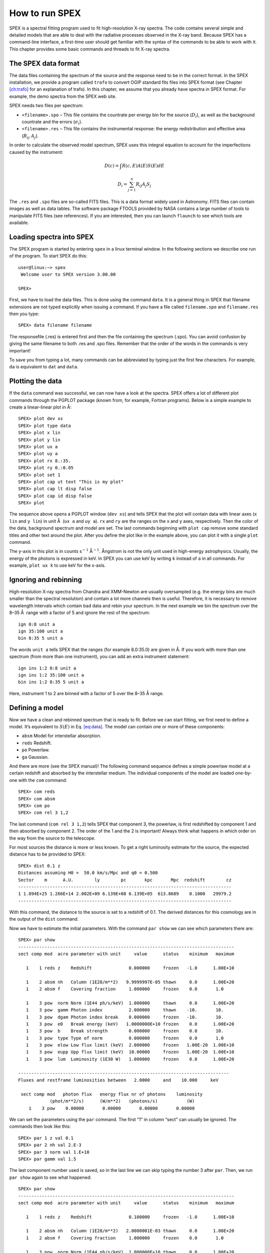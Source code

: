 .. _chap:intro:

.. highlight:: none

How to run SPEX
===============

SPEX is a spectral fitting program used to fit high-resolution X-ray
spectra. The code contains several simple and detailed models that are
able to deal with the radiative processes observed in the X-ray band.
Because SPEX has a command-line interface, a first-time user should get
familiar with the syntax of the commands to be able to work with it.
This chapter provides some basic commands and threads to fit X-ray
spectra.

The SPEX data format
--------------------

The data files containing the spectrum of the source and the response
need to be in the correct format. In the SPEX installation, we provide a
program called ``trafo`` to convert OGIP standard fits files into SPEX
format (see Chapter `[ch:trafo] <#ch:trafo>`__ for an explanation of
trafo). In this chapter, we assume that you already have spectra in SPEX
format. For example, the demo spectra from the SPEX web site.

SPEX needs two files per spectrum:

-  ``<filename>.spo`` – This file contains the countrate per energy bin
   for the source (:math:`D_i`), as well as the background countrate and
   the errors (:math:`\sigma_i`).

-  ``<filename>.res`` – This file contains the instrumental response:
   the energy redistribution and effective area (:math:`R_{ij}~ A_j`).

In order to calculate the observed model spectrum, SPEX uses this
integral equation to account for the imperfections caused by the
instrument:

.. math::

   D(c) =  \int R(c,E) A(E) S(E) dE 

.. math::

   D_i =  \sum_{j=1}^n R_{ij} A_j S_j
   

The ``.res`` and ``.spo`` files are so-called FITS files. This is a data
format widely used in Astronomy. FITS files can contain images as well
as data tables. The software package FTOOLS provided by NASA contains a
large number of tools to manipulate FITS files (see references). If you
are interested, then you can launch ``flaunch`` to see which tools are
available.

Loading spectra into SPEX
-------------------------

The SPEX program is started by entering ``spex`` in a linux terminal
window. In the following sections we describe one run of the program. To
start SPEX do this:

::

   user@linux:~> spex
    Welcome user to SPEX version 3.00.00

   SPEX> 

First, we have to load the data files. This is done using the command
``data``. It is a general thing in SPEX that filename extensions are not
typed explicitly when issuing a command. If you have a file called
``filename.spo`` and ``filename.res`` then you type:

::

   SPEX> data filename filename

The responsefile (.res) is entered first and then the file containing
the spectrum (.spo). You can avoid confusion by giving the same filename
to both .res and .spo files. Remember that the order of the words in the
commands is very important!

To save you from typing a lot, many commands can be abbreviated by
typing just the first few characters. For example, ``da`` is equivalent
to ``dat`` and ``data``.

Plotting the data
-----------------

If the ``data`` command was successful, we can now have a look at the
spectra. SPEX offers a lot of different plot commands through the PGPLOT
package (known from, for example, Fortran programs). Below is a simple
example to create a linear-linear plot in Å:

::

   SPEX> plot dev xs
   SPEX> plot type data
   SPEX> plot x lin
   SPEX> plot y lin
   SPEX> plot ux a
   SPEX> plot uy a
   SPEX> plot rx 8.:35.
   SPEX> plot ry 0.:0.05
   SPEX> plot set 1
   SPEX> plot cap ut text "This is my plot"
   SPEX> plot cap lt disp false
   SPEX> plot cap id disp false
   SPEX> plot

The sequence above opens a PGPLOT window (``dev xs``) and tells SPEX
that the plot will contain data with linear axes (``x lin`` and
``y lin``) in unit Å  (``ux a`` and ``uy a``). ``rx`` and ``ry`` are the
ranges on the x and y axes, respectively. Then the color of the data,
background spectrum and model are set. The last commands beginning with
``plot cap`` remove some standard titles and other text around the plot.
After you define the plot like in the example above, you can plot it
with a single ``plot`` command.

The y-axis in this plot is in counts s\ :math:`^{-1}` Å\ :math:`^{-1}`.
Ångstrom is not the only unit used in high-energy astrophysics. Usually,
the energy of the photons is expressed in keV. In SPEX you can use keV
by writing ``k`` instead of ``a`` in all commands. For example,
``plot ux k`` to use keV for the x-axis.

Ignoring and rebinning
----------------------

High-resolution X-ray spectra from Chandra and XMM-Newton are usually
oversampled (e.g. the energy bins are much smaller than the spectral
resolution) and contain a lot more channels then is useful. Therefore,
it is necessary to remove wavelength intervals which contain bad data
and rebin your spectrum. In the next example we bin the spectrum over
the 8–35 Å  range with a factor of 5 and ignore the rest of the
spectrum:

::

   ign 0:8 unit a
   ign 35:100 unit a
   bin 8:35 5 unit a

The words ``unit a`` tells SPEX that the ranges (for example 8.0:35.0)
are given in Å. If you work with more than one spectrum (from more than
one instrument), you can add an extra instrument statement:

::

   ign ins 1:2 0:8 unit a
   ign ins 1:2 35:100 unit a
   bin ins 1:2 8:35 5 unit a

Here, instrument 1 to 2 are binned with a factor of 5 over the 8–35 Å 
range.

Defining a model
----------------

Now we have a clean and rebinned spectrum that is ready to fit. Before
we can start fitting, we first need to define a model. It’s equivalent
to :math:`S(E)` in Eq. \ `[eq:data] <#eq:data>`__. The model can contain
one or more of these components:

-  ``absm`` Model for interstellar absorption.

-  ``reds`` Redshift.

-  ``po`` Powerlaw.

-  ``ga`` Gaussian.

And there are more (see the SPEX manual)! The following command sequence
defines a simple powerlaw model at a certain redshift and absorbed by
the interstellar medium. The individual components of the model are
loaded one-by-one with the ``com`` command:

::

   SPEX> com reds
   SPEX> com absm
   SPEX> com po
   SPEX> com rel 3 1,2

The last command (``com rel 3 1,2``) tells SPEX that component 3, the
powerlaw, is first redshifted by component 1 and then absorbed by
component 2. The order of the 1 and the 2 is important! Always think
what happens in which order on the way from the source to the telescope.

For most sources the distance is more or less known. To get a right
luminosity estimate for the source, the expected distance has to be
provided to SPEX:

::

   SPEX> dist 0.1 z
   Distances assuming H0 =  50.0 km/s/Mpc and q0 = 0.500
   Sector    m      A.U.        ly        pc       kpc       Mpc  redshift        cz
   ---------------------------------------------------------------------------------
   1 1.894E+25 1.266E+14 2.002E+09 6.139E+08 6.139E+05  613.8689    0.1000   29979.2
   ---------------------------------------------------------------------------------

With this command, the distance to the source is set to a redshift of
0.1. The derived distances for this cosmology are in the output of the
``dist`` command.

Now we have to estimate the initial parameters. With the command
``par show`` we can see which parameters there are:

::

   SPEX> par show
   ----------------------------------------------------------------------------------
   sect comp mod  acro parameter with unit     value      status    minimum   maximum

      1    1 reds z    Redshift              0.000000     frozen   -1.0      1.00E+10
      
      1    2 absm nh   Column (1E28/m**2)   9.9999997E-05 thawn     0.0      1.00E+20
      1    2 absm f    Covering fraction     1.000000     frozen    0.0       1.0
        
      1    3 pow  norm Norm (1E44 ph/s/keV)  1.000000     thawn     0.0      1.00E+20
      1    3 pow  gamm Photon index          2.000000     thawn    -10.       10.
      1    3 pow  dgam Photon index break    0.000000     frozen   -10.       10.
      1    3 pow  e0   Break energy (keV)   1.0000000E+10 frozen    0.0      1.00E+20
      1    3 pow  b    Break strength        0.000000     frozen    0.0       10.
      1    3 pow  type Type of norm          0.000000     frozen    0.0       1.0
      1    3 pow  elow Low flux limit (keV)  2.000000     frozen   1.00E-20  1.00E+10
      1    3 pow  eupp Upp flux limit (keV)  10.00000     frozen   1.00E-20  1.00E+10
      1    3 pow  lum  Luminosity (1E30 W)   1.000000     frozen    0.0      1.00E+20
                       
   --------------------------------------------------------------------------------
   Fluxes and restframe luminosities between   2.0000     and    10.000     keV
                        
    sect comp mod   photon flux   energy flux nr of photons    luminosity
               (phot/m**2/s)      (W/m**2)   (photons/s)           (W)
       1    3 pow    0.00000       0.00000       0.00000       0.00000

We can set the parameters using the ``par`` command. The first “1” in
column “sect” can usually be ignored. The commands then look like this:

::

   SPEX> par 1 z val 0.1
   SPEX> par 2 nh val 2.E-3
   SPEX> par 3 norm val 1.E+10
   SPEX> par gamm val 1.5

The last component number used is saved, so in the last line we can skip
typing the number 3 after ``par``. Then, we run ``par show`` again to
see what happened:

::

   SPEX> par show
   ----------------------------------------------------------------------------------
   sect comp mod  acro parameter with unit     value      status    minimum   maximum

      1    1 reds z    Redshift              0.100000     frozen   -1.0      1.00E+10
      
      1    2 absm nh   Column (1E28/m**2)   2.0000001E-03 thawn     0.0      1.00E+20
      1    2 absm f    Covering fraction     1.000000     frozen    0.0       1.0
        
      1    3 pow  norm Norm (1E44 ph/s/keV)  1.000000E+10 thawn     0.0      1.00E+20
      1    3 pow  gamm Photon index          1.500000     thawn    -10.       10.
      1    3 pow  dgam Photon index break    0.000000     frozen   -10.       10.
      1    3 pow  e0   Break energy (keV)   1.0000000E+10 frozen    0.0      1.00E+20
      1    3 pow  b    Break strength        0.000000     frozen    0.0       10.
      1    3 pow  type Type of norm          0.000000     frozen    0.0       1.0
      1    3 pow  elow Low flux limit (keV)  2.000000     frozen   1.00E-20  1.00E+10
      1    3 pow  eupp Upp flux limit (keV)  10.00000     frozen   1.00E-20  1.00E+10
      1    3 pow  lum  Luminosity (1E30 W)  5.6014867E+08 frozen    0.0      1.00E+20
                       
   --------------------------------------------------------------------------------
   Fluxes and restframe luminosities between   2.0000     and    10.000     keV
                        
    sect comp mod   photon flux   energy flux nr of photons    luminosity
               (phot/m**2/s)      (W/m**2)   (photons/s)           (W)
       1    3 pow    0.00000       0.00000       0.00000       0.00000

Finding the right initial values for the parameters is a game of trial
and error. To see whether you are going in the right direction, you can
calculate the model with the command ``calc`` and ``plot`` again. If you
see the model appear in your screen, then the model is close enough to
be fitted. Especially the normalization of the powerlaw (``3 norm``) can
vary a lot depending on the countrate of the source.

Fitting the data
----------------

We are ready to fit the data! SPEX has a nice feature to look at the
progress of the fit. To activate this feature you have to give the
command ``fit print 1``. If your initial parameters were acceptable, you
can see the model converge to the data in the plot window after you
entered the ``fit`` command. When the fit is done, then the parameters
and :math:`\chi^2` are printed on screen. If the :math:`\chi^2` value is
close to the number of degrees of freedom, then your fit is acceptable.
Sometimes more runs of the command ``fit`` are necessary after changing
some initial parameters. This is especially true when using complex
models. Again this is a game of trial and error.

You also might want to fix or free certain parameters to see if they can
be constrained. In SPEX fixing is ``f`` (frozen) and freeing is ``t``
(thawn). You can free the redshift and fix the :math:`N_{\mathrm{H}}` by
the following commands:

::

   SPEX> par 1 z stat t
   SPEX> par 2 nh stat f

Calculating errors
------------------

When the fit is acceptable, you might want to know the uncertainties on
your fitted parameters. Errors are determined one-by-one by fixing the
parameter to some value and calculate the :math:`\Delta\chi^2` with
respect to the best fit. If you want to know the 1\ :math:`\sigma` error
on the parameter, you need to know its values at :math:`\Delta\chi^2` =
1. This is done by the ``error`` command. First you have to set the
desired :math:`\Delta\chi^2` in SPEX: ``error dchi 1.`` After this you
can calculate the error for each parameter. For example redshift:

::

   SPEX> error 1 z

Making life easier…
-------------------

In this short manual you have seen a lot of commands, but to avoid
typing too much you want to use some identical series of commands every
time you fit a certain spectrum. For example, you don’t want to type all
plot commands again when making a plot. Therefore, the program has a
command to solve this problem. With the command ``log exe filename`` you
can execute a number of commands at the same time. The numbers are read
from a normal text file with (in this case) the name ``filename.com``.
Again the extension ``.com`` should not be typed explicitly. Below is an
example to setup a plot for an EPIC spectrum (range 0.2–10.0 keV) with a
small frame that shows residuals. Note that you can put any command in
such a command file and you can make comment lines by putting a # sign
in front of the line.

::

   # This is a command file that creates a plot with residuals.
   plot dev xs
   plot type data
   plot x log
   plot y log
   plot rx 0.2:10.
   plot ry 0.0001:10.
   plot back disp t
   plot set 1
   plot data col 1
   plot model col 2
   plot back col 1
   plot set all
   plot frame new
   plot frame 2
   plot type chi
   plot uy rel
   plot x log
   plot rx 0.2:10.
   plot ry -0.5:0.5
   plot view def f
   plot view x 0.08:0.92
   plot view y 0.1:0.3
   plot cap y text "Rel. Error"
   plot cap ut disp f
   plot cap lt disp f
   plot cap id disp f
   plot frame 1
   plot view def f
   plot view x 0.08:0.92
   plot view y 0.3:0.9
   plot cap x disp f
   plot cap id disp f
   plot cap ut disp f
   plot box numlab bot f

Saving your work
----------------

There are several ways in SPEX you can save your work. Below you find a
few examples to save your commands, output or plots.

Saving a plot
~~~~~~~~~~~~~

These commands open a PostScript plot device with filename
``filename.ps``, then they plot your figure in the PS file and closes
the device:

::

   SPEX> plot dev cps filename.ps
   SPEX> plot
   SPEX> plot close 2

Saving commands
~~~~~~~~~~~~~~~

If you want to save all commands that you execute to an ASCII file
(``filename.com``), then type ``log save filename``. Do not forget to
close the file at the end of the session by typing ``log close save``.
The saved commands in the textfile can be executed again by the
``log exe filename`` command.

Saving output
~~~~~~~~~~~~~

In the same way as in the previous example, you can also save the output
on your screen by typing ``log out filename`` (the file will be an ASCII
file called ``filename.out``). You can close the file with
``log close out``. This command is very useful to save your parameters
and errors.

Quitting the program
--------------------

Just type ``quit``\ …

Tips & Tricks
-------------

-  If you make a typo in a command or you want to do the same command
   again, then push the ``arrow-up`` button on your keyboard. There is
   an entire history of your commands there.

-  The ``Tab`` key is able to automatically complete the command you are
   typing. In case there are more possibilities, it shows them all.

